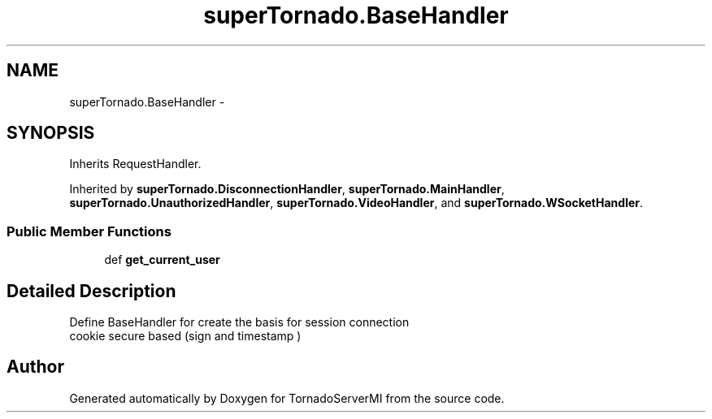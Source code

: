 .TH "superTornado.BaseHandler" 3 "Tue Mar 18 2014" "Version 0.3" "TornadoServerMI" \" -*- nroff -*-
.ad l
.nh
.SH NAME
superTornado.BaseHandler \- 
.SH SYNOPSIS
.br
.PP
.PP
Inherits RequestHandler\&.
.PP
Inherited by \fBsuperTornado\&.DisconnectionHandler\fP, \fBsuperTornado\&.MainHandler\fP, \fBsuperTornado\&.UnauthorizedHandler\fP, \fBsuperTornado\&.VideoHandler\fP, and \fBsuperTornado\&.WSocketHandler\fP\&.
.SS "Public Member Functions"

.in +1c
.ti -1c
.RI "def \fBget_current_user\fP"
.br
.in -1c
.SH "Detailed Description"
.PP 

.PP
.nf
Define BaseHandler for create the basis for session connection
cookie secure  based (sign and timestamp )

.fi
.PP
 

.SH "Author"
.PP 
Generated automatically by Doxygen for TornadoServerMI from the source code\&.
